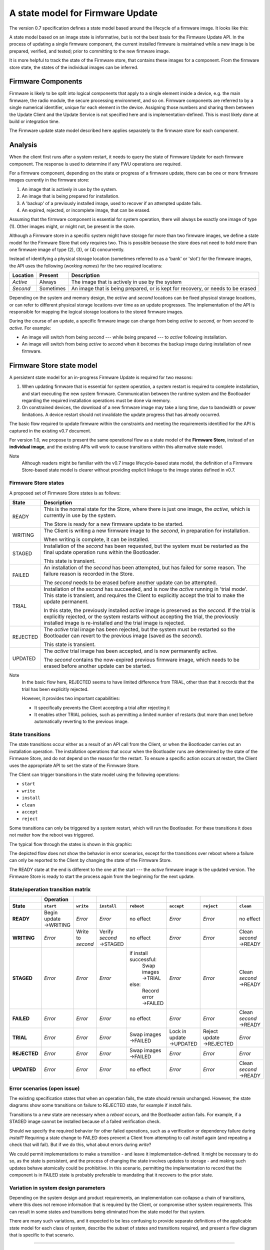 A state model for Firmware Update
=================================

The version 0.7 specification defines a state model based around the lifecycle of a firmware image. It looks like this:

.. image:: permitted-state-transitions.svg
    :width: 75%

A state model based on an image state is informative, but is not the best basis for the Firmware Update API. In the process of updating a single firmware component, the current installed firmware is maintained while a new image is be prepared, verified, and tested; prior to committing to the new firmware image.

It is more helpful to track the state of the Firmware store, that contains these images for a component. From the firmware store state, the states of the individual images can be inferred.


Firmware Components
-------------------

Firmware is likely to be split into logical components that apply to a single element inside a device, e.g. the main firmware, the radio module, the secure processing environment, and so on. Firmware components are referred to by a single numerical identifier, unique for each element in the device. Assigning those numbers and sharing them between the Update Client and the Update Service is not specified here and is implementation-defined. This is most likely done at build or integration time.

The Firmware update state model described here applies separately to the firmware store for each component.

Analysis
--------

When the client first runs after a system restart, it needs to query the state of Firmware Update for each firmware component. The response is used to determine if any FWU operations are required.

For a firmware component, depending on the state or progress of a firmware update, there can be one or more firmware images currently in the firmware store:

1. An image that is actively in use by the system.
2. An image that is being prepared for installation.
3. A 'backup' of a previously installed image, used to recover if an attempted update fails.
4. An expired, rejected, or incomplete image, that can be erased.

Assuming that the firmware component is essential for system operation, there will always be exactly one image of type (1). Other images might, or might not, be present in the store.

Although a Firmware store in a specific system might have storage for more than two firmware images, we define a state model for the Firmware Store that only requires two. This is possible because the store does not need to hold more than one firmware image of type (2), (3), or (4) concurrently.

Instead of identifying a physical storage location (sometimes referred to as a 'bank' or 'slot') for the firmware images, the API uses the following (*working names*) for the two required locations:

========  =========  ===========
Location  Present    Description
========  =========  ===========
*Active*  Always     The image that is actively in use by the system
*Second*  Sometimes  An image that is being prepared, or is kept for recovery, or needs to be erased
========  =========  ===========

Depending on the system and memory design, the *active* and *second* locations can be fixed physical storage locations, or can refer to different physical storage locations over time as an update progresses. The implementation of the API is responsible for mapping the logical storage locations to the stored firmware images.

During the course of an update, a specific firmware image can change from being *active* to *second*, or from *second* to *active*. For example:

* An image will switch from being *second* --- while being prepared --- to *active* following installation.
* An image will switch from being *active* to *second* when it becomes the backup image during installation of new firmware.

Firmware Store state model
--------------------------

A persistent state model for an in-progress Firmware Update is required for two reasons:

1. When updating firmware that is essential for system operation, a system restart is required to complete installation, and start executing the new system firmware. Communication between the runtime system and the Bootloader regarding the required installation operations must be done via memory.
2. On constrained devices, the download of a new firmware image may take a long time, due to bandwidth or power limitations. A device restart should not invalidate the update progress that has already occurred.

The basic flow required to update firmware within the constraints and meeting the requirements identified for the API is captured in the existing v0.7 document.

For version 1.0, we propose to present the same operational flow as a state model of the **Firmware Store**, instead of an **individual image**, and the existing APIs will work to cause transitions within this alternative state model.

Note
    Although readers might be familiar with the v0.7 image lifecycle-based state model, the definition of a Firmware Store-based state model is clearer without providing explicit linkage to the image states defined in v0.7.

Firmware Store states
~~~~~~~~~~~~~~~~~~~~~

A proposed set of Firmware Store states is as follows:

.. list-table::
    :header-rows: 1

    * - State
      - Description

    * - READY
      - This is the normal state for the Store, where there is just one image, the *active*, which is currently in use by the system.

        The Store is ready for a new firmware update to be started.

    * - WRITING
      - The Client is writing a new firmware image to the *second*, in preparation for installation.

        When writing is complete, it can be installed.

    * - STAGED
      - Installation of the *second* has been requested, but the system must be restarted as the final update operation runs within the Bootloader.

        This state is transient.

    * - FAILED
      - An installation of the *second* has been attempted, but has failed for some reason. The failure reason is recorded in the Store.

        The *second* needs to be erased before another update can be attempted.

    * - TRIAL
      - Installation of the *second* has succeeded, and is now the *active* running in 'trial mode'. This state is transient, and requires the Client to explicitly accept the trial to make the update permanent.

        In this state, the previously installed *active* image is preserved as the *second*. If the trial is explicitly rejected, or the system restarts without accepting the trial, the previously installed image is re-installed and the trial image is rejected.

    * - REJECTED
      - The *active* trial image has been rejected, but the system must be restarted so the Bootloader can revert to the previous image (saved as the *second*).

        This state is transient.

    * - UPDATED
      - The *active* trial image has been accepted, and is now permanently active.

        The *second* contains the now-expired previous firmware image, which needs to be erased before another update can be started.

Note
    In the basic flow here, REJECTED seems to have limited difference from TRIAL, other than that it records that the trial has been explicitly rejected.

    However, it provides two important capabilities:

    * It specifically prevents the Client accepting a trial after rejecting it
    * It enables other TRIAL policies, such as permitting a limited number of restarts (but more than one) before automatically reverting to the previous image.

State transitions
~~~~~~~~~~~~~~~~~

The state transitions occur either as a result of an API call from the Client, or when the Bootloader carries out an installation operation. The installation operations that occur when the Bootloader runs are determined by the state of the Firmware Store, and do not depend on the reason for the restart. To ensure a specific action occurs at restart, the Client uses the appropriate API to set the state of the Firmware Store.

The Client can trigger transitions in the state model using the following operations:

* ``start``
* ``write``
* ``install``
* ``clean``
* ``accept``
* ``reject``

Some transitions can only be triggered by a system restart, which will run the Bootloader. For these transitions it does not matter how the reboot was triggered.

The typical flow through the states is shown in this graphic:

.. image:: fwu-states-simple.svg

The depicted flow does not show the behavior in error scenarios, except for the transitions over reboot where a failure can only be reported to the Client by changing the state of the Firmware Store.

The READY state at the end is different to the one at the start --- the *active* firmware image is the updated version. The Firmware Store is ready to start the process again from the beginning for the next update.

State/operation transition matrix
~~~~~~~~~~~~~~~~~~~~~~~~~~~~~~~~~

.. list-table::
    :header-rows: 2
    :stub-columns: 1

    * -
      - Operation
      -
      -
      -
      -
      -
      -
    * - State
      - ``start``
      - ``write``
      - ``install``
      - ``reboot``
      - ``accept``
      - ``reject``
      - ``clean``

    * - READY
      - Begin update →WRITING
      - *Error*
      - *Error*
      - no effect
      - *Error*
      - *Error*
      - no effect
    * - WRITING
      - *Error*
      - Write to *second*
      - Verify *second* →STAGED
      - no effect
      - *Error*
      - *Error*
      - Clean *second* →READY
    * - STAGED
      - *Error*
      - *Error*
      - *Error*
      - if install successful:
          Swap images →TRIAL
        else:
          Record error →FAILED
      - *Error*
      - *Error*
      - Clean *second* →READY
    * - FAILED
      - *Error*
      - *Error*
      - *Error*
      - no effect
      - *Error*
      - *Error*
      - Clean *second* →READY
    * - TRIAL
      - *Error*
      - *Error*
      - *Error*
      - Swap images →FAILED
      - Lock in update →UPDATED
      - Reject update →REJECTED
      - *Error*
    * - REJECTED
      - *Error*
      - *Error*
      - *Error*
      - Swap images →FAILED
      - *Error*
      - *Error*
      - *Error*
    * - UPDATED
      - *Error*
      - *Error*
      - *Error*
      - no effect
      - *Error*
      - *Error*
      - Clean *second* →READY

Error scenarios (open issue)
~~~~~~~~~~~~~~~~~~~~~~~~~~~~

The existing specification states that when an operation fails, the state should remain unchanged. However, the state diagrams show some transitions on failure to REJECTED state, for example if `install` fails.

Transitions to a new state are necessary when a `reboot` occurs, and the Bootloader action fails. For example, if a STAGED image cannot be installed because of a failed verification check.

Should we specify the required behavior for other failed operations, such as a verification or dependency failure during `install`? Requiring a state change to FAILED does prevent a Client from attempting to call `install` again (and repeating a check that will fail). But if we do this, what about errors during `write`?

We could permit implementations to make a transition - and leave it implementation-defined. It might be necessary to do so, as the state is persistent, and the process of changing the state involves updates to storage - and making such updates behave atomically could be prohibitive. In this scenario, permitting the implementation to record that the component is in FAILED state is probably preferable to mandating that it recovers to the prior state.


Variation in system design parameters
~~~~~~~~~~~~~~~~~~~~~~~~~~~~~~~~~~~~~

Depending on the system design and product requirements, an implementation can collapse a chain of transitions, where this does not remove information that is required by the Client, or compromise other system requirements. This can result in some states and transitions being eliminated from the state model for that system.

There are many such variations, and it expected to be less confusing to provide separate definitions of the applicable state model for each class of system, describe the subset of states and transitions required, and present a flow diagram that is specific to that scenario.


------

Appendix: Operation comparison with v0.7
----------------------------------------

Most of the Client operations align with the functions in the v0.7 API. This RFC proposes some changes related to the start of the update process, and renaming of the ``start``, ``reject`` and ``clean`` operations. The following table summarizes the relationship:

==============       =============
v1.0 operation       v0.7 API name
==============       =============
``start``            ``psa_fwu_set_manifest()``
``write``            ``psa_fwu_write()``
``install``          ``psa_fwu_install()``
``reject``           ``psa_fwu_request_rollback()``
``accept``           ``psa_fwu_accept()``
``clean``            ``psa_fwu_abort()``
==============       =============


Beginning an update
~~~~~~~~~~~~~~~~~~~

In v0.7, the Client can optionally begin an update operation using a call to ``set_manifest``, which can provide metadata for the firmware update where this is maintained separately to the firmware image content itself.

For v1.0, we rename this operation to ``start``, and it is mandatory for every firmware component that the Client wants to update, and must precede a ``write`` operation for that firmware component. This operation can optionally be provided with a manifest, when the firmware component requires one.

Rationale
    This explicitly identifies a component as being part of the current update process. This enables the specification of the behavior of the simultaneous update of multiple firmware components.

Note
    As the transition to WRITING uses an explicit ``start`` operation, the process of cleaning the *second* could be made implicit as part of this operation, instead of using a separate ``clean`` operation.

    However, the provision of support for breaking up long-running operations is simpler if the potentially very slow ``clean`` activity is separated from the ``start`` activity.

Abandon and clean up an update operation
~~~~~~~~~~~~~~~~~~~~~~~~~~~~~~~~~~~~~~~~

In v0.7, the ``abort`` operation was used to abandon an update process and return the system to a state where a new update could be attempted. One aspect of this operation is to clear the storage location of a partial or failed update image.

However, there are several situations in the v0.7 state model where clean of the storage has to occur as an implicit effect of another operation, such as ``write``.

For v1.0, we make the clearing of the storage always the result of an explicit ``clean`` operation, and we include the other aspects of the v0.7 ``abort`` operation. From any state except an active or rejected TRIAL, the ``clean`` operation will return to the READY state. A new update process cannot be started, until the firmware store is in a READY state.

Rationale
    The provision of support for breaking up long-running operations is simpler if the potentially very slow ``clean`` activity is separated from other operations.


-----

Copyright (c) 2022 Arm Limited and Contributors.
